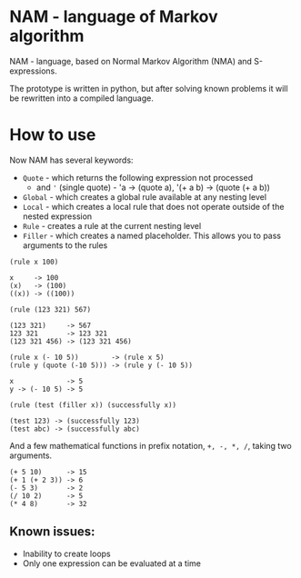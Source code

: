 * NAM - language of Markov algorithm
NAM - language, based on Normal Markov Algorithm (NMA) and
S-expressions.

The prototype is written in python, but after solving known problems
it will be rewritten into a compiled language.

* How to use
Now NAM has several keywords:
- ~Quote~ - which returns the following expression not processed
  - and ~'~ (single quote) - 'a -> (quote a), '(+ a b) -> (quote (+ a b))
- ~Global~ - which creates a global rule available at any nesting level
- ~Local~ - which creates a local rule that does not operate outside of
  the nested expression
- ~Rule~ - creates a rule at the current nesting level
- ~Filler~ - which creates a named placeholder. This allows you to pass
  arguments to the rules

~(rule x 100)~
#+begin_src
x     -> 100
(x)   -> (100)
((x)) -> ((100))
#+end_src

~(rule (123 321) 567)~
#+begin_src
(123 321)     -> 567
123 321       -> 123 321
(123 321 456) -> (123 321 456)
#+end_src

#+begin_src
(rule x (- 10 5))        -> (rule x 5)
(rule y (quote (-10 5))) -> (rule y (- 10 5))

x             -> 5
y -> (- 10 5) -> 5
#+end_src

~(rule (test (filler x)) (successfully x))~
#+begin_src
(test 123) -> (successfully 123)
(test abc) -> (successfully abc)
#+end_src

And a few mathematical functions in prefix notation, ~+, -, *, /~,
taking two arguments.

#+begin_src
(+ 5 10)      -> 15
(+ 1 (+ 2 3)) -> 6
(- 5 3)       -> 2
(/ 10 2)      -> 5
(* 4 8)       -> 32
#+end_src
** Known issues:
- Inability to create loops
- Only one expression can be evaluated at a time
